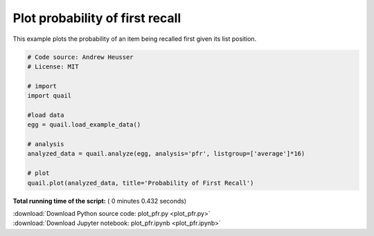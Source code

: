 

.. _sphx_glr_auto_examples_plot_pfr.py:


=============================
Plot probability of first recall
=============================

This example plots the probability of an item being recalled first given its
list position.





.. image:: /auto_examples/images/sphx_glr_plot_pfr_001.png
    :align: center





.. code-block:: python


    # Code source: Andrew Heusser
    # License: MIT

    # import
    import quail

    #load data
    egg = quail.load_example_data()

    # analysis
    analyzed_data = quail.analyze(egg, analysis='pfr', listgroup=['average']*16)

    # plot
    quail.plot(analyzed_data, title='Probability of First Recall')

**Total running time of the script:** ( 0 minutes  0.432 seconds)



.. container:: sphx-glr-footer


  .. container:: sphx-glr-download

     :download:`Download Python source code: plot_pfr.py <plot_pfr.py>`



  .. container:: sphx-glr-download

     :download:`Download Jupyter notebook: plot_pfr.ipynb <plot_pfr.ipynb>`

.. rst-class:: sphx-glr-signature

    `Generated by Sphinx-Gallery <http://sphinx-gallery.readthedocs.io>`_
